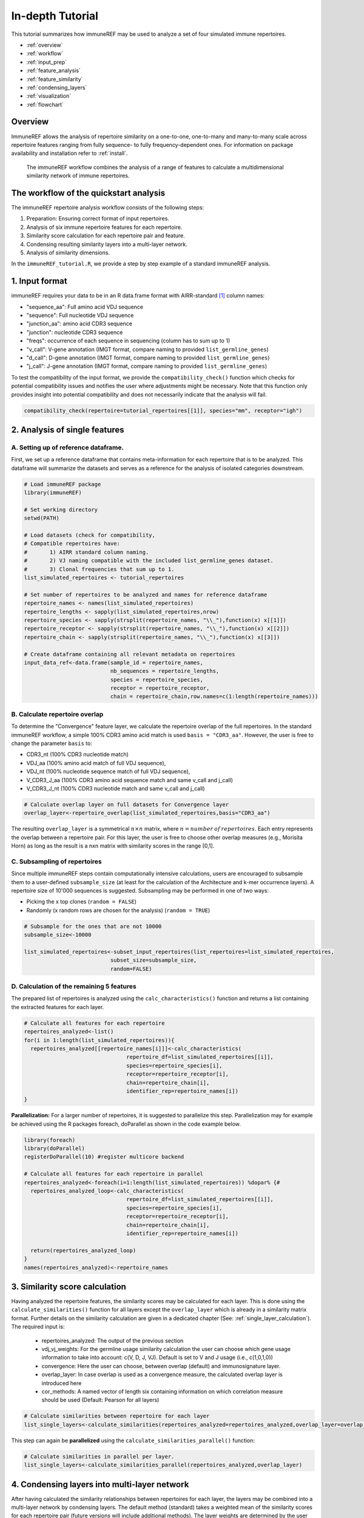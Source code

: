 .. _tutorial:

#################
In-depth Tutorial
#################

This tutorial summarizes how immuneREF may be used to analyze a set of four simulated immune repertoires.

*   :ref:`overview`
*   :ref:`workflow`
*   :ref:`input_prep`
*   :ref:`feature_analysis`
*   :ref:`feature_similarity`
*   :ref:`condensing_layers`
*   :ref:`visualization`
*   :ref:`flowchart`



.. _overview:

Overview
========

ImmuneREF allows the analysis of repertoire similarity on a one-to-one, one-to-many and many-to-many scale across repertoire 
features ranging from fully sequence- to fully frequency-dependent ones. For information on package availability and installation refer to :ref:`install`.

.. figure:: /images/immuneREF_Figures-01.png 

   The immuneREF workflow combines the analysis of a range of features to calculate a multidimensional similarity network of immune repertoires.


.. _workflow:

The workflow of the quickstart analysis
=======================================

The immuneREF repertoire analysis workflow consists of the following steps:

1.  Preparation: Ensuring correct format of input repertoires.
2.  Analysis of six immune repertoire features for each repertoire.
3.  Similarity score calculation for each repertoire pair and feature. 
4.  Condensing resulting similarity layers into a multi-layer network.
5.  Analysis of similarity dimensions.

In the ``immuneREF_tutorial.R``, we provide a step by step example of a standard immuneREF analysis.


.. _input_prep:

1. Input format
===============

immuneREF requires your data to be in an R data.frame format with AIRR-standard [1]_ column names:

*   "sequence_aa": Full amino acid VDJ sequence 
*   "sequence": Full nucleotide VDJ sequence 
*   "junction_aa": amino acid CDR3 sequence 
*   "junction": nucleotide CDR3 sequence 
*   "freqs": occurrence of each sequence in sequencing (column has to sum up to 1)
*   "v_call": V-gene annotation (IMGT format, compare naming to provided ``list_germline_genes``)
*   "d_call": D-gene annotation (IMGT format, compare naming to provided ``list_germline_genes``)
*   "j_call": J-gene annotation (IMGT format, compare naming to provided ``list_germline_genes``)

To test the compatibility of the input format, we provide the ``compatibility_check()`` function which checks for potential compatibility issues
and notifies the user where adjustments might be necessary. Note that this function only provides insight into potential compatibility and does not necessarily indicate that the analysis will fail. 


.. code-block:: r

    compatibility_check(repertoire=tutorial_repertoires[[1]], species="mm", receptor="igh")



.. _feature_analysis:

2. Analysis of single features
==============================

.. _metadata:

A. Setting up of reference dataframe.
-------------------------------------
First, we set up a reference dataframe that contains meta-information for each repertoire that is to be analyzed. This dataframe will summarize
the datasets and serves as a reference for the analysis of isolated categories downstream.

.. code-block:: r

    # Load immuneREF package
    library(immuneREF)

    # Set working directory
    setwd(PATH)
    
    # Load datasets (check for compatibility, 
    # Compatible repertoires have: 
    #       1) AIRR standard column naming. 
    #       2) VJ naming compatible with the included list_germline_genes dataset.
    #       3) Clonal frequencies that sum up to 1.
    list_simulated_repertoires <- tutorial_repertoires

    # Set number of repertoires to be analyzed and names for reference dataframe
    repertoire_names <- names(list_simulated_repertoires)
    repertoire_lengths <- sapply(list_simulated_repertoires,nrow)
    repertoire_species <- sapply(strsplit(repertoire_names, "\\_"),function(x) x[[1]])
    repertoire_receptor <- sapply(strsplit(repertoire_names, "\\_"),function(x) x[[2]])
    repertoire_chain <- sapply(strsplit(repertoire_names, "\\_"),function(x) x[[3]])
    
    # Create dataframe containing all relevant metadata on repertoires
    input_data_ref<-data.frame(sample_id = repertoire_names,
                               nb_sequences = repertoire_lengths,
                               species = repertoire_species,
                               receptor = repertoire_receptor,
                               chain = repertoire_chain,row.names=c(1:length(repertoire_names)))


.. _overlap:

B. Calculate repertoire overlap 
-------------------------------
To determine the "Convergence" feature layer, we calculate the repertoire overlap of the full repertoires. In the standard immuneREF workflow,
a simple 100% CDR3 amino acid match is used ``basis = "CDR3_aa"``. However, the user is free to change the parameter ``basis`` to: 

* CDR3_nt (100% CDR3 nucleotide match) 
* VDJ_aa (100% amino acid match of full VDJ sequence), 
* VDJ_nt (100% nucleotide sequence match of full VDJ sequence), 
* V_CDR3_J_aa (100% CDR3 amino acid sequence match and same v_call and j_call)
* V_CDR3_J_nt (100% CDR3 nucleotide match and same v_call and j_call)

.. code-block:: r

    # Calculate overlap layer on full datasets for Convergence layer
    overlap_layer<-repertoire_overlap(list_simulated_repertoires,basis="CDR3_aa")

The resulting ``overlap_layer`` is a symmetrical :math:`n \times n` matrix, where :math:`n = number\:of\:repertoires`. Each entry represents the overlap
between a repertoire pair. For this layer, the user is free to choose other overlap measures (e.g., Morisita Horn) as long as the 
result is a nxn matrix with similarity scores in the range [0,1].  


.. _subsampling:

C. Subsampling of repertoires 
-------------------------------

Since multiple immuneREF steps contain computationally intensive calculations, users are encouraged to subsample them to a user-defined
``subsample_size`` (at least for the calculation of the Architecture and k-mer occurrence layers). A repertoire size of 10'000 sequences is suggested.
Subsampling may be performed in one of two ways:

* Picking the x top clones (``random = FALSE``)
* Randomly (x random rows are chosen for the analysis) (``random = TRUE``)

.. code-block:: r

    # Subsample for the ones that are not 10000
    subsample_size<-10000

    list_simulated_repertoires<-subset_input_repertoires(list_repertoires=list_simulated_repertoires,
                               subset_size=subsample_size,
                               random=FALSE)



.. _all_features:

D. Calculation of the remaining 5 features 
------------------------------------------

The prepared list of repertoires is analyzed using the ``calc_characteristics()`` function
and returns a list containing the extracted features for each layer. 

.. code-block:: r

  # Calculate all features for each repertoire
  repertoires_analyzed<-list()
  for(i in 1:length(list_simulated_repertoires)){
    repertoires_analyzed[[repertoire_names[i]]]<-calc_characteristics(
                                  repertoire_df=list_simulated_repertoires[[i]],
                                  species=repertoire_species[i],
                                  receptor=repertoire_receptor[i],
                                  chain=repertoire_chain[i],
                                  identifier_rep=repertoire_names[i])
  }
  
**Parallelization:** For a larger number of repertoires, it is suggested to parallelize this step. Parallelization may for example be achieved using the R packages foreach, doParallel as shown in the 
code example below.

.. code-block:: r

  library(foreach)
  library(doParallel)
  registerDoParallel(10) #register multicore backend

  # Calculate all features for each repertoire in parallel
  repertoires_analyzed<-foreach(i=1:length(list_simulated_repertoires)) %dopar% {#
    repertoires_analyzed_loop<-calc_characteristics(
                                  repertoire_df=list_simulated_repertoires[[i]],
                                  species=repertoire_species[i],
                                  receptor=repertoire_receptor[i],
                                  chain=repertoire_chain[i],
                                  identifier_rep=repertoire_names[i])
  
    return(repertoires_analyzed_loop)
  }
  names(repertoires_analyzed)<-repertoire_names



.. _feature_similarity:

3. Similarity score calculation
===============================

Having analyzed the repertoire features, the similarity scores may be calculated for each layer. This is done using the ``calculate_similarities()`` function for all layers
except the ``overlap_layer`` which is already in a similarity matrix format. Further details on the similarity calculation are given in a dedicated chapter (See: :ref:`single_layer_calculation`).
The required input is:

  * repertoires_analyzed: The output of the previous section
  * vdj_vj_weights: For the germline usage similarity calculation the user can choose which gene usage information to take into account: c(V, D, J, VJ). Default is set to V and J usage (i.e., c(1,0,1,0))
  * convergence: Here the user can choose, between overlap (default) and immunosignature layer.
  * overlap_layer: In case overlap is used as a convergence measure, the calculated overlap layer is introduced here
  * cor_methods: A named vector of length six containing information on which correlation measure should be used (Default: Pearson for all layers)

.. code-block:: r

    # Calculate similarities between repertoire for each layer
    list_single_layers<-calculate_similarities(repertoires_analyzed=repertoires_analyzed,overlap_layer=overlap_layer)

This step can again be **parallelized** using the ``calculate_similarities_parallel()`` function:

.. code-block:: r

    # Calculate similarities in parallel per layer.
    list_single_layers<-calculate_similarities_parallel(repertoires_analyzed,overlap_layer)



.. _condensing_layers:

4. Condensing layers into multi-layer network
=============================================

After having calculated the similarity relationships between repertoires for each layer, the layers may be combined into a multi-layer network by condensing layers.
The default method (standard) takes a weighted mean of the similarity scores for each repertoire pair (future versions will include additional methods). 
The layer weights are determined by the user via the ``weights`` parameter. (See also: :ref:`multi_layer_calculation`)

.. code-block:: r

    # Calculate condensed network (here equal weights for each layer)
    cormat <- condense_layers(list_single_layers,
        weights = c(1,1,1,1,1,1),
        method = "standard")



.. _visualization:

5. Visualization of results
===========================

The resulting immuneREF layers can be analyzed using various tools provided in the package and described in the manuscript. These include:

* Drawing clustered heatmaps for each layer and the condensed network
* Determine network features of similarity layers
* Analyze global similarity score distribution (many-to-many)
* Identify most and least similar repertoires per category via local similarity
* Six-dimensional many-to-one comparison of repertoires to reference repertoires.
* Classical repertoire analysis of repertoires based on the analysis in the repertoire feature extraction (:ref:`all_features`).

A detailed overview of the output produced by the tutorial code below is found at :ref:`immuneREF_output_analysis`


.. code-block:: r

    ###
    # Draw heatmap of immuneREF layers
    ###

    # Create folder to save figures in
    dir.create("figures")
    
    # Make list of all layers you want to plot heatmaps for
    list_all_layers <- list_single_layers
    list_all_layers[["Condensed"]] <- cormat
    
    
    # Prepare list with heatmap annotations containing categories and colors
    annotation_list<-list()
    annotation_list[["categories"]]<-data.frame(Species=input_data_ref$species,
                                                Receptor = input_data_ref$receptor)
    
    annotation_list[["colors"]]<-list(Species=c(mm='#ffffbf',hs='#fc8d59'),
                                      Receptor=c(ig='#91bfdb'))
    
    
    # For each entry (immuneREF layer) plot a heatmap
    print_heatmap_sims(list_similarity_matrices=list_all_layers,
                      annotation_list=annotation_list,
                      path_figure="figures")
    
    
    ## Bonus: calculate network features of condensed immuneREF layer
    network_features <- analyze_similarity_network(cormat)  
    
    ###
    # Draw Global Similarity Plots of immuneREF layers
    ###
    
    # Define relevant subsets for splits
    categories_list<-list()
    categories_list[["categories"]]<-input_data_ref
    categories_list[["color"]]<-c("white",'#91bfdb','#ffffbf')
    categories_list[["subset"]]<-"species"
    
    #Plot global similarity 
    print_global_similarity(list_similarity_matrices=list_all_layers,
                          categories_list = categories_list,
                          path_figure="figures")
     
    ###
    # Plot local similarity per category and identify max and min locally similar repertoires
    ##
    max_min_reps<-print_local_similarity(list_similarity_matrices=list_all_layers,
                          categories_list = categories_list,
                          path_figure="figures")
    
    
    ###
    # Radar plot to visualize similarity across all 6 layers
    ##
    radar_list<-list()
    radar_list[["mm_ig_h_2_0__0_0_0_A"]]<-repertoires_analyzed[["mm_ig_h_2_0__0_0_0_A"]]
    radar_list[["mm_ig_h_4_0__0_0_0_A"]]<-repertoires_analyzed[["mm_ig_h_4_0__0_0_0_A"]]
    radar_list[["hs_ig_h_2_0__0_0_0_A"]]<-repertoires_analyzed[["hs_ig_h_2_0__0_0_0_A"]]
    radar_list[["hs_ig_h_4_0__0_0_0_A"]]<-repertoires_analyzed[["hs_ig_h_4_0__0_0_0_A"]]
    
    comparison_list<-list(roi=names(radar_list),
      roi_names=c(
        "Murine A",
        "Murine B",
        "Human A",
        "Human B"),
      ref="mm_ig_h_2_0__0_0_0_A",
      plot_names=c("Murine A", "Murine B","Human A","Human B"),
      colors=c("grey","blue",'red',"green"))
    
    
    print_repertoire_radar(list_similarity_matrices=list_single_layers,
      to_compare=comparison_list,
      path_figure="figures",
      name_plot="tutorial")
    
    
    ####
    # Classical repertoire analysis of maximally and minimally similar repertoires per category
    ####
    
    # Print classic repertoires comparing max and min locally similar plots for:
    # Simulated murine igh repertoires
    mm_igh<-list()
    #add max locally similar repertoire
    mm_igh[["mm_ig_h_2_0__0_0_0_A"]]<-repertoires_analyzed[["mm_ig_h_2_0__0_0_0_A"]]
    #add min locally similar repertoire
    mm_igh[["mm_ig_h_4_0__0_0_0_A"]]<-repertoires_analyzed[["mm_ig_h_4_0__0_0_0_A"]]
    
    print_repertoire_comparison(list_repertoires=mm_igh,name_plots="mm_igh",aa_freq_length=14,path_figure="figures")
    
    
    # Simulated human igh repertoires
    hs_igh<-list()
    #add max locally similar repertoire
    hs_igh[["hs_ig_h_2_0__0_0_0_A"]]<-repertoires_analyzed[["hs_ig_h_2_0__0_0_0_A"]]
    #add min locally similar repertoire
    hs_igh[["hs_ig_h_4_0__0_0_0_A"]]<-repertoires_analyzed[["hs_ig_h_4_0__0_0_0_A"]]
    
    print_repertoire_comparison(list_repertoires=hs_igh,
      name_plots="hs_igh",
      aa_freq_length=17,
      path_figure="figures")
  


.. _flowchart:

6. Flowchart immuneREF workflow
===============================

.. figure:: /images/flowchart.png 

A step-by-step breakdown of the immuneREF analysis workflow.



References
==========

.. [1] AIRR Community Standardized Representations for Annotated Immune Repertoires. Vander Heiden JA et al., Front Immunol (2018), doi: 10.3389/fimmu.2018.02206, https://github.com/airr-community/airr-standards
